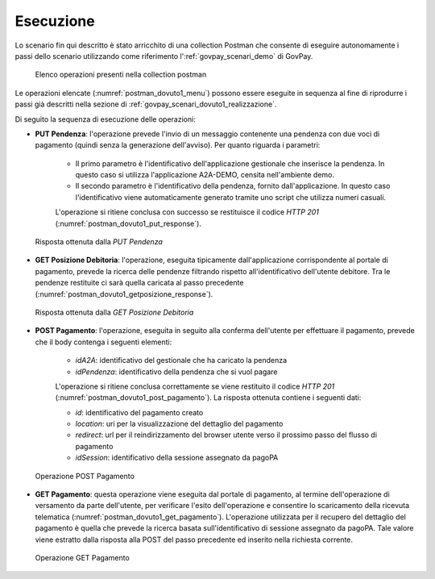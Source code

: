.. _govpay_scenari_dovuto1_esecuzione:

Esecuzione
----------

Lo scenario fin qui descritto è stato arricchito di una collection Postman che consente di eseguire autonomamente i passi dello scenario utilizzando come riferimento l':ref:`govpay_scenari_demo` di GovPay.

 .. figure:: ../_images/postman_dovuto1_menu.png
   :align: center
   :name: postman_dovuto1_menu

   Elenco operazioni presenti nella collection postman

Le operazioni elencate (:numref:`postman_dovuto1_menu`) possono essere eseguite in sequenza al fine di riprodurre i passi già descritti nella sezione di :ref:`govpay_scenari_dovuto1_realizzazione`.

Di seguito la sequenza di esecuzione delle operazioni:

- **PUT Pendenza**: l'operazione prevede l'invio di un messaggio contenente una pendenza con due voci di pagamento (quindi senza la generazione dell'avviso). Per quanto riguarda i parametri:

    * Il primo parametro è l'identificativo dell'applicazione gestionale che inserisce la pendenza. In questo caso si utilizza l'applicazione A2A-DEMO, censita nell'ambiente demo.

    * Il secondo parametro è l'identificativo della pendenza, fornito dall'applicazione. In questo caso l'identificativo viene automaticamente generato tramite uno script che utilizza numeri casuali.

    L'operazione si ritiene conclusa con successo se restituisce il codice *HTTP 201* (:numref:`postman_dovuto1_put_response`).

 .. figure:: ../_images/postman_dovuto1_put_response.png
   :align: center
   :name: postman_dovuto1_put_response

   Risposta ottenuta dalla *PUT Pendenza*

- **GET Posizione Debitoria**: l'operazione, eseguita tipicamente dall'applicazione corrispondente al portale di pagamento, prevede la ricerca delle pendenze filtrando rispetto all'identificativo dell'utente debitore. Tra le pendenze restituite ci sarà quella caricata al passo precedente (:numref:`postman_dovuto1_getposizione_response`).

 .. figure:: ../_images/postman_dovuto1_getposizione_response.png
   :align: center
   :name: postman_dovuto1_getposizione_response

   Risposta ottenuta dalla *GET Posizione Debitoria*

- **POST Pagamento**: l'operazione, eseguita in seguito alla conferma dell'utente per effettuare il pagamento, prevede che il body contenga i seguenti elementi:

    * *idA2A*: identificativo del gestionale che ha caricato la pendenza

    * *idPendenza*: identificativo della pendenza che si vuol pagare

    L'operazione si ritiene conclusa correttamente se viene restituito il codice *HTTP 201* (:numref:`postman_dovuto1_post_pagamento`). La risposta ottenuta contiene i seguenti dati:

    * *id*: identificativo del pagamento creato

    * *location*: uri per la visualizzazione del dettaglio del pagamento

    * *redirect*: url per il reindirizzamento del browser utente verso il prossimo passo del flusso di pagamento

    * *idSession*: identificativo della sessione assegnato da pagoPA

 .. figure:: ../_images/postman_dovuto1_post_pagamento.png
   :align: center
   :name: postman_dovuto1_post_pagamento

   Operazione POST Pagamento

- **GET Pagamento**: questa operazione viene eseguita dal portale di pagamento, al termine dell'operazione di versamento da parte dell'utente, per verificare l'esito dell'operazione e consentire lo scaricamento della ricevuta telematica (:numref:`postman_dovuto1_get_pagamento`). L'operazione utilizzata per il recupero del dettaglio del pagamento è quella che prevede la ricerca basata sull'identificativo di sessione assegnato da pagoPA. Tale valore viene estratto dalla risposta alla POST del passo precedente ed inserito nella richiesta corrente.

 .. figure:: ../_images/postman_dovuto1_get_pagamento.png
   :align: center
   :name: postman_dovuto1_get_pagamento

   Operazione GET Pagamento
